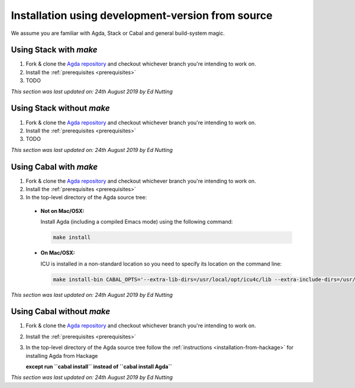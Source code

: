 .. _installation-develop-source:

**************************************************
Installation using development-version from source
**************************************************

We assume you are familiar with Agda, Stack or Cabal and general build-system magic.

.. _installation-develop-source-stack:

Using Stack with `make`
-----------------------

1. Fork & clone the `Agda repository <https://github.com/agda/agda>`_ and checkout whichever branch you're intending to work on.

2. Install the :ref:`prerequisites <prerequisites>`

3. TODO

*This section was last updated on: 24th August 2019 by Ed Nutting*


Using Stack without `make`
--------------------------

1. Fork & clone the `Agda repository <https://github.com/agda/agda>`_ and checkout whichever branch you're intending to work on.

2. Install the :ref:`prerequisites <prerequisites>`

3. TODO

*This section was last updated on: 24th August 2019 by Ed Nutting*


.. _installation-develop-source-cabal:


Using Cabal with `make`
-----------------------

1. Fork & clone the `Agda repository <https://github.com/agda/agda>`_ and checkout whichever branch you're intending to work on.

2. Install the :ref:`prerequisites <prerequisites>`

3. In the top-level directory of the Agda source tree:

  * **Not on Mac/OSX:**

    Install Agda (including a compiled Emacs mode) using the following command:

    .. code-block:: bash

      make install

  * **On Mac/OSX:**

    ICU is installed in a non-standard location so you need to specify its 
    location on the command line:

    .. code-block:: bash

      make install-bin CABAL_OPTS='--extra-lib-dirs=/usr/local/opt/icu4c/lib --extra-include-dirs=/usr/local/opt/icu4c/include'

*This section was last updated on: 24th August 2019 by Ed Nutting*


Using Cabal without `make`
--------------------------

1. Fork & clone the `Agda repository <https://github.com/agda/agda>`_ and checkout whichever branch you're intending to work on.

2. Install the :ref:`prerequisites <prerequisites>`

3. In the top-level directory of the Agda source tree
   follow the :ref:`instructions <installation-from-hackage>` for
   installing Agda from Hackage
   
   **except run ``cabal install`` instead of ``cabal install Agda``**

*This section was last updated on: 24th August 2019 by Ed Nutting*
